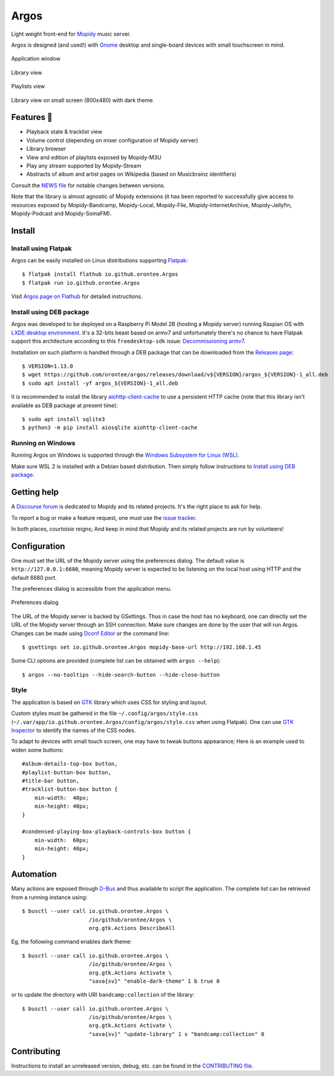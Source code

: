 *****
Argos
*****

.. image:: https://img.shields.io/badge/code%20style-black-000000.svg
    :target: https://github.com/psf/black
    :alt: Code style: black

.. image:: https://www.mypy-lang.org/static/mypy_badge.svg
    :target: https://mypy-lang.org/
    :alt: Type check: mypy

.. image:: https://github.com/orontee/argos/actions/workflows/build.yaml/badge.svg
    :target: https://github.com/orontee/argos/actions/workflows/build.yaml
    :alt: CI build status

.. image:: https://img.shields.io/badge/License-GPL--3.0-purple.svg
    :target: https://github.com/orontee/argos/blob/main/LICENSE
    :alt: License: GPL 3.0

.. image:: https://img.shields.io/badge/Store-Flathub-red.svg
    :target: https://flathub.org/fr/apps/io.github.orontee.Argos
    :alt: Store: Flathub

Light weight front-end for `Mopidy <https://mopidy.com/>`_ music server.

Argos is designed (and used!) with `Gnome <https://gnome.org>`_
desktop and single-board devices with small touchscreen in mind.

.. figure:: docs/screenshot.png
   :alt: Application window screenshot
   :align: center
   :width: 400

   Application window

.. figure:: docs/screenshot-library-view.png
   :alt: Library view screenshot
   :align: center
   :width: 400

   Library view

.. figure:: docs/screenshot-playlists-view.png
   :alt: Playlists view screenshot
   :align: center
   :width: 400

   Playlists view

.. figure:: docs/screenshot-small-screen.png
   :alt: Library view on small screen
   :align: center
   :width: 400

   Library view on small screen (800x480) with dark theme

Features 🥳
===========

* Playback state & tracklist view

* Volume control (depending on mixer configuration of Mopidy server)

* Library browser

* View and edition of playlists exposed by Mopidy-M3U

* Play any stream supported by Mopidy-Stream

* Abstracts of album and artist pages on Wikipedia (based on
  Musicbrainz identifiers)

Consult the `NEWS file </NEWS.rst>`_ for notable changes between
versions.

Note that the library is almost agnostic of Mopidy extensions (it has
been reported to successfully give access to resources exposed by
Mopidy-Bandcamp, Mopidy-Local, Mopidy-File, Mopidy-InternetArchive,
Mopidy-Jellyfin, Mopidy-Podcast and Mopidy-SomaFM).

Install
=======

Install using Flatpak
---------------------

Argos can be easily installed on Linux distributions supporting
`Flatpak <https://flatpak.org/>`_::

  $ flatpak install flathub io.github.orontee.Argos
  $ flatpak run io.github.orontee.Argos

Visit `Argos page on Flathub
<https://flathub.org/apps/details/io.github.orontee.Argos>`_ for
detailed instructions.

Install using DEB package
-------------------------

Argos was developed to be deployed on a Raspberry Pi Model 2B (hosting a Mopidy
server) running Raspian OS with `LXDE desktop environment
<http://www.lxde.org/>`_. It's a 32-bits beast based on armv7 and unfortunately
there's no chance to have Flatpak support this architecture according to this
``freedesktop-sdk`` issue: `Decommissioning armv7
<https://gitlab.com/freedesktop-sdk/freedesktop-sdk/-/issues/1105>`_.

Installation on such platform is handled through a DEB package that
can be downloaded from the `Releases page
<https://github.com/orontee/argos/releases>`_::

  $ VERSION=1.13.0
  $ wget https://github.com/orontee/argos/releases/download/v${VERSION}/argos_${VERSION}-1_all.deb
  $ sudo apt install -yf argos_${VERSION}-1_all.deb

It is recommended to install the library `aiohttp-client-cache
<https://aiohttp-client-cache.readthedocs.io/en/latest/index.html>`_
to use a persistent HTTP cache (note that this library isn't available
as DEB package at present time)::

  $ sudo apt install sqlite3
  $ python3 -m pip install aiosqlite aiohttp-client-cache

Running on Windows
------------------

Running Argos on Windows is supported through the `Windows Subsystem for Linux
(WSL) <https://learn.microsoft.com/windows/wsl/>`_.

Make sure WSL 2 is installed with a Debian based distribution. Then simply
follow instructions to `Install using DEB package`_.

Getting help
============

A `Discourse forum <https://discourse.mopidy.com>`_ is dedicated to Mopidy and
its related projects. It's the right place to ask for help.

To report a bug or make a feature request, one must use the `issue tracker
<https://github.com/orontee/argos/issues>`_.

In both places, *courtoisie* reigns; And keep in mind that Mopidy and its
related projects are run by volunteers!

Configuration
=============

One must set the URL of the Mopidy server using the preferences
dialog. The default value is ``http://127.0.0.1:6680``, meaning Mopidy
server is expected to be listening on the local host using HTTP and
the default 6680 port.

The preferences dialog is accessible from the application menu.

.. figure:: docs/screenshot-preferences.png
   :alt: Preferences dialog
   :align: center
   :width: 200

   Preferences dialog

The URL of the Mopidy server is backed by GSettings. Thus in case the
host has no keyboard, one can directly set the URL of the Mopidy
server through an SSH connection. Make sure changes are done by the
user that will run Argos. Changes can be made using `Dconf Editor
<https://wiki.gnome.org/Apps/DconfEditor>`_ or the command line::

  $ gsettings set io.github.orontee.Argos mopidy-base-url http://192.168.1.45

Some CLI options are provided (complete list can be obtained with
``argos --help``)::

  $ argos --no-tooltips --hide-search-button --hide-close-button

Style
-----

The application is based on `GTK <https://www.gtk.org/>`_ library
which uses CSS for styling and layout.

Custom styles must be gathered in the file
``~/.config/argos/style.css``
(``~/.var/app/io.github.orontee.Argos/config/argos/style.css`` when
using Flatpak). One can use `GTK Inspector
<https://developer.gnome.org/documentation/tools/inspector.html>`_ to
identify the names of the CSS nodes.

To adapt to devices with small touch screen, one may have to tweak
buttons appearance; Here is an example used to widen some buttons::

  #album-details-top-box button,
  #playlist-button-box button,
  #title-bar button,
  #tracklist-button-box button {
      min-width:  40px;
      min-height: 40px;
  }

  #condensed-playing-box-playback-controls-box button {
      min-width:  60px;
      min-height: 40px;
  }

Automation
==========

Many actions are exposed through `D-Bus
<https://www.freedesktop.org/wiki/Software/dbus/>`_ and thus available
to script the application. The complete list can be retrieved from a
running instance using::

  $ busctl --user call io.github.orontee.Argos \
                       /io/github/orontee/Argos \
                       org.gtk.Actions DescribeAll

Eg, the following command enables dark theme::

  $ busctl --user call io.github.orontee.Argos \
                       /io/github/orontee/Argos \
                       org.gtk.Actions Activate \
                       "sava{sv}" "enable-dark-theme" 1 b true 0

or to update the directory with URI ``bandcamp:collection`` of
the library::

  $ busctl --user call io.github.orontee.Argos \
                       /io/github/orontee/Argos \
                       org.gtk.Actions Activate \
                       "sava{sv}" "update-library" 1 s "bandcamp:collection" 0

Contributing
============

Instructions to install an unreleased version, debug, etc. can be found
in the `CONTRIBUTING file </CONTRIBUTING.rst>`_.
